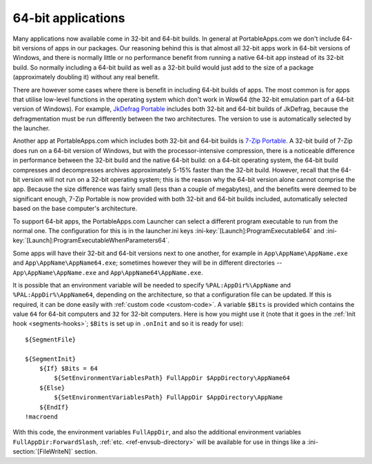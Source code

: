 .. index:: 64-bit applications, Making things portable; 64-bit applications

.. _64-bit:

===================
64-bit applications
===================

Many applications now available come in 32-bit and 64-bit builds. In general at
PortableApps.com we don't include 64-bit versions of apps in our packages. Our
reasoning behind this is that almost all 32-bit apps work in 64-bit versions of
Windows, and there is normally little or no performance benefit from running a
native 64-bit app instead of its 32-bit build. So normally including a 64-bit
build as well as a 32-bit build would just add to the size of a package
(approximately doubling it) without any real benefit.

There are however some cases where there is benefit in including 64-bit builds
of apps. The most common is for apps that utilise low-level functions in the
operating system which don't work in Wow64 (the 32-bit emulation part of a
64-bit version of Windows). For example, `JkDefrag Portable`_ includes both
32-bit and 64-bit builds of JkDefrag, because the defragmentation must be run
differently between the two architectures. The version to use is automatically
selected by the launcher.

Another app at PortableApps.com which includes both 32-bit and 64-bit builds is
`7-Zip Portable`_. A 32-bit build of 7-Zip does run on a 64-bit version of
Windows, but with the processor-intensive compression, there is a noticeable
difference in performance between the 32-bit build and the native 64-bit build:
on a 64-bit operating system, the 64-bit build compresses and decompresses
archives approximately 5-15% faster than the 32-bit build. However, recall that
the 64-bit version will not run on a 32-bit operating system; this is the reason
why the 64-bit version alone cannot comprise the app. Because the size
difference was fairly small (less than a couple of megabytes), and the benefits
were deemed to be significant enough, 7-Zip Portable is now provided with both
32-bit and 64-bit builds included, automatically selected based on the base
computer's architecture.

To support 64-bit apps, the PortableApps.com Launcher can select a different
program executable to run from the normal one. The configuration for this is in
the launcher.ini keys :ini-key:`[Launch]:ProgramExecutable64` and
:ini-key:`[Launch]:ProgramExecutableWhenParameters64`.

Some apps will have their 32-bit and 64-bit versions next to one another, for
example in ``App\AppName\AppName.exe`` and ``App\AppName\AppName64.exe``;
sometimes however they will be in different directories --
``App\AppName\AppName.exe`` and ``App\AppName64\AppName.exe``.

It is possible that an environment variable will be needed to specify
``%PAL:AppDir%\AppName`` and ``%PAL:AppDir%\AppName64``, depending on the
architecture, so that a configuration file can be updated. If this is required,
it can be done easily with :ref:`custom code <custom-code>`. A variable
``$Bits`` is provided which contains the value ``64`` for 64-bit computers and
``32`` for 32-bit computers. Here is how you might use it (note that it goes in
the :ref:`Init hook <segments-hooks>`; ``$Bits`` is set up in ``.onInit`` and so
it is ready for use)::

   ${SegmentFile}

   ${SegmentInit}
       ${If} $Bits = 64
           ${SetEnvironmentVariablesPath} FullAppDir $AppDirectory\AppName64
       ${Else}
           ${SetEnvironmentVariablesPath} FullAppDir $AppDirectory\AppName
       ${EndIf}
   !macroend

With this code, the environment variables ``FullAppDir``, and also the
additional environment variables ``FullAppDir:ForwardSlash``, :ref:`etc.
<ref-envsub-directory>` will be available for use in things like a
:ini-section:`[FileWriteN]` section.

.. versionadded:: 2.1

.. _`JkDefrag Portable`:
   http://portableapps.com/apps/utilities/jkdefrag_portable

.. _`7-Zip Portable`:
   http://portableapps.com/apps/utilities/7zip_portable
